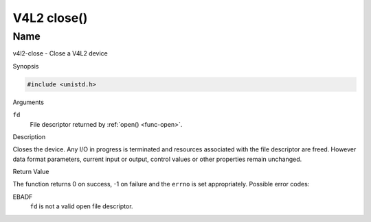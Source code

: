 .. -*- coding: utf-8; mode: rst -*-

.. _func-close:

************
V4L2 close()
************

Name
====

v4l2-close - Close a V4L2 device


Synopsis

.. code-block:: c

    #include <unistd.h>


.. c:function:: int close( int fd )
    :name: v4l2-close

Arguments

``fd``
    File descriptor returned by :ref:`open() <func-open>`.


Description

Closes the device. Any I/O in progress is terminated and resources
associated with the file descriptor are freed. However data format
parameters, current input or output, control values or other properties
remain unchanged.


Return Value

The function returns 0 on success, -1 on failure and the ``errno`` is
set appropriately. Possible error codes:

EBADF
    ``fd`` is not a valid open file descriptor.
